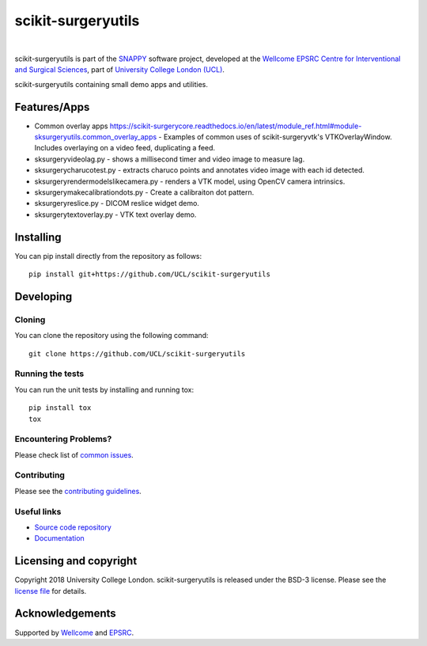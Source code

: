 scikit-surgeryutils 
===============================

.. image:: https://github.com/UCL/scikit-surgeryutils /raw/master/weiss_logo.png
   :height: 128px
   :width: 128px
   :target: https://github.com/UCL/scikit-surgeryutils 
   :alt: Logo

|

.. image:: https://github.com/UCL/scikit-surgeryutils/workflows/.github/workflows/ci.yml/badge.svg
   :target: https://github.com/UCL/scikit-surgeryutils/actions
   :alt: GitHub Actions CI statuss

.. image:: https://coveralls.io/repos/github/UCL/scikit-surgeryutils/badge.svg?branch=master&service=github
    :target: https://coveralls.io/github/UCL/scikit-surgeryutils?branch=master
    :alt: Test coverage

.. image:: https://readthedocs.org/projects/scikit-surgeryutils /badge/?version=latest
    :target: http://scikit-surgeryutils .readthedocs.io/en/latest/?badge=latest
    :alt: Documentation Status


scikit-surgeryutils is part of the `SNAPPY`_ software project, developed at the `Wellcome EPSRC Centre for Interventional and Surgical Sciences`_, part of `University College London (UCL)`_.

scikit-surgeryutils containing small demo apps and utilities.

.. features-start

Features/Apps
----
* Common overlay apps `<https://scikit-surgerycore.readthedocs.io/en/latest/module_ref.html#module-sksurgeryutils.common_overlay_apps>`_ - Examples of common uses of scikit-surgeryvtk's VTKOverlayWindow. Includes overlaying on a video feed, duplicating a feed.
* sksurgeryvideolag.py - shows a millisecond timer and video image to measure lag.
* sksurgerycharucotest.py - extracts charuco points and annotates video image with each id detected.
* sksurgeryrendermodelslikecamera.py - renders a VTK model, using OpenCV camera intrinsics.
* sksurgerymakecalibrationdots.py - Create a calibraiton dot pattern.
* sksurgeryreslice.py - DICOM reslice widget demo.
* sksurgerytextoverlay.py - VTK text overlay demo.

.. features-end

Installing
----------

You can pip install directly from the repository as follows:

::

    pip install git+https://github.com/UCL/scikit-surgeryutils


Developing
----------

Cloning
^^^^^^^

You can clone the repository using the following command:

::

    git clone https://github.com/UCL/scikit-surgeryutils


Running the tests
^^^^^^^^^^^^^^^^^

You can run the unit tests by installing and running tox:

::

    pip install tox
    tox

Encountering Problems?
^^^^^^^^^^^^^^^^^^^^^^
Please check list of `common issues`_.

Contributing
^^^^^^^^^^^^

Please see the `contributing guidelines`_.


Useful links
^^^^^^^^^^^^

* `Source code repository`_
* `Documentation`_


Licensing and copyright
-----------------------

Copyright 2018 University College London.
scikit-surgeryutils is released under the BSD-3 license. Please see the `license file`_ for details.


Acknowledgements
----------------

Supported by `Wellcome`_ and `EPSRC`_.


.. _`Wellcome EPSRC Centre for Interventional and Surgical Sciences`: http://www.ucl.ac.uk/weiss
.. _`source code repository`: https://github.com/UCL/scikit-surgeryutils
.. _`Documentation`: https://scikit-surgeryutils.readthedocs.io
.. _`SNAPPY`: https://weisslab.cs.ucl.ac.uk/WEISS/PlatformManagement/SNAPPY/wikis/home
.. _`University College London (UCL)`: http://www.ucl.ac.uk/
.. _`Wellcome`: https://wellcome.ac.uk/
.. _`EPSRC`: https://www.epsrc.ac.uk/
.. _`contributing guidelines`: https://github.com/UCL/scikit-surgeryutils/blob/master/CONTRIBUTING.rst
.. _`license file`: https://github.com/UCL/scikit-surgeryutils/blob/master/LICENSE
.. _`common issues`: https://weisslab.cs.ucl.ac.uk/WEISS/SoftwareRepositories/SNAPPY/scikit-surgery/wikis/Common-Issues
